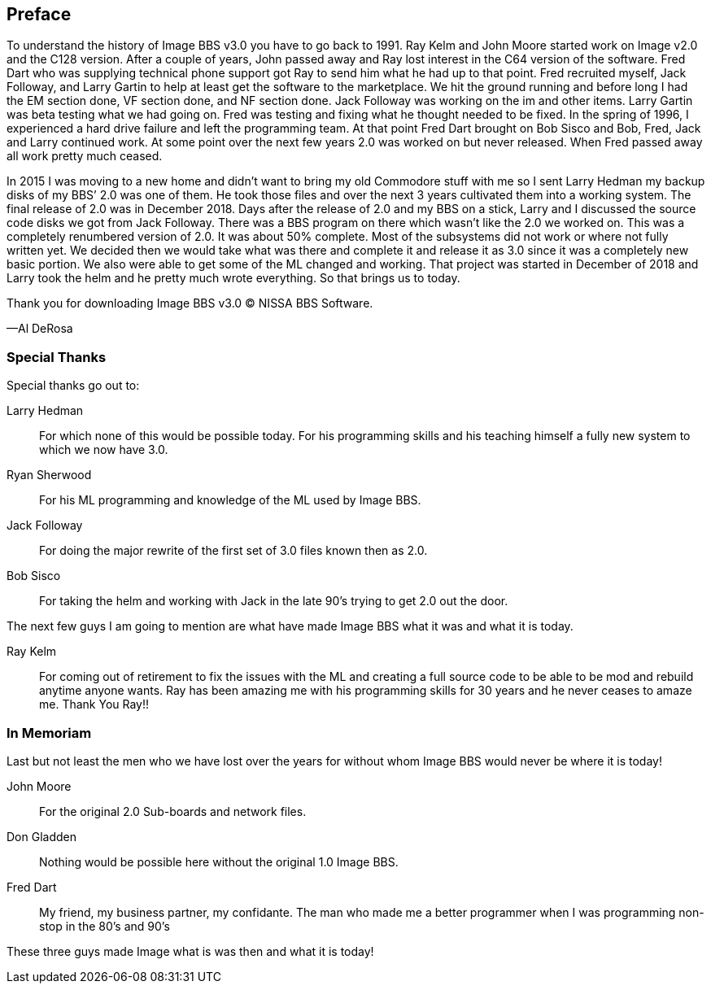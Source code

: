 [preface]
== Preface

To understand the history of Image BBS v3.0 you have to go back to 1991. Ray Kelm and John Moore started work on Image v2.0 and the C128 version. After a couple of years, John passed away and Ray lost interest in the C64 version of the software. Fred Dart who was supplying technical phone support got Ray to send him what he had up to that point. Fred recruited myself, Jack Followay, and Larry Gartin to help at least get the software to the marketplace. We hit the ground running and before long I had the EM section done, VF section done, and NF section done. Jack Followay was working on the im and other items. Larry Gartin was beta testing what we had going on. Fred was testing and fixing what he thought needed to be fixed. In the spring of 1996, I experienced a hard drive failure and left the programming team. At that point Fred Dart brought on Bob Sisco and Bob, Fred, Jack and Larry continued work. At some point over the next few years 2.0 was worked on but never released. When Fred passed away all work pretty much ceased.

In 2015 I was moving to a new home and didn’t want to bring my old Commodore stuff with me so I sent Larry Hedman my backup disks of my BBS’ 2.0 was one of them. He took those files and over the next 3 years cultivated them into a working system. The final release of 2.0 was in December 2018. Days after the release of 2.0 and my BBS on a stick, Larry and I discussed the source code disks we got from Jack Followay. There was a BBS program on there which wasn’t like the 2.0 we worked on. This was a completely renumbered version of 2.0. It was about 50% complete. Most of the subsystems did not work or where not fully written yet. We decided then we would take what was there and complete it and release it as 3.0 since it was a completely new basic portion. We also were able to get some of the ML changed and working. That project was started in December of 2018 and Larry took the helm and he pretty much wrote everything. So that brings us to today. 

Thank you for downloading Image BBS v3.0 © NISSA BBS Software.

[.text-right]
&#8212;Al DeRosa

=== Special Thanks

Special thanks go out to:

Larry Hedman:: 
For which none of this would be possible today. For his programming skills and his teaching himself a fully new system to which we now have 3.0.

Ryan Sherwood::
For his ML programming and knowledge of the ML used by Image BBS.

Jack Followay::
For doing the major rewrite of the first set of 3.0 files known then as 2.0.

Bob Sisco::
For taking the helm and working with Jack in the late 90’s trying to get 2.0 out the door.

The next few guys I am going to mention are what have made Image BBS what it was and what it is today. 

Ray Kelm::
For coming out of retirement to fix the issues with the ML and creating a full source code to be able to be mod and rebuild anytime anyone wants. Ray has been amazing me with his programming skills for 30 years and he never ceases to amaze me. Thank You Ray!!

=== In Memoriam

Last but not least the men who we have lost over the years for without whom Image BBS would never be where it is today!

John Moore::
For the original 2.0 Sub-boards and network files.

Don Gladden::
Nothing would be possible here without the original 1.0 Image BBS.

Fred Dart::
My friend, my business partner, my confidante. The man who made me a better programmer when I was programming non-stop in the 80’s and 90’s

These three guys made Image what is was then and what it is today!
